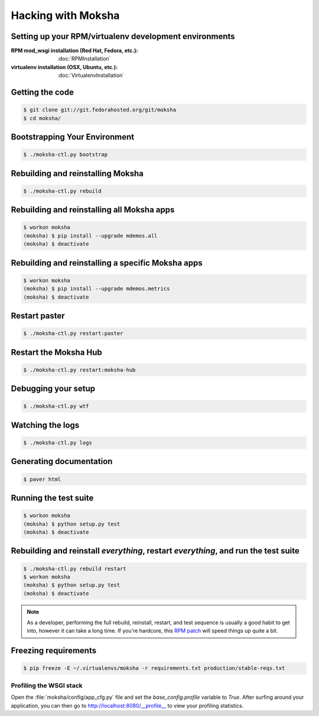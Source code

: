 ===================
Hacking with Moksha
===================

Setting up your RPM/virtualenv development environments
~~~~~~~~~~~~~~~~~~~~~~~~~~~~~~~~~~~~~~~~~~~~~~~~~~~~~~~

:RPM mod_wsgi installation (Red Hat, Fedora, etc.): :doc:`RPMInstallation`
:virtualenv installation (OSX, Ubuntu, etc.): :doc:`VirtualenvInstallation`

Getting the code
~~~~~~~~~~~~~~~~

.. code-block:: bash

    $ git clone git://git.fedorahosted.org/git/moksha
    $ cd moksha/

Bootstrapping Your Environment
~~~~~~~~~~~~~~~~~~~~~~~~~~~~~~

.. code-block:: bash

    $ ./moksha-ctl.py bootstrap

Rebuilding and reinstalling Moksha
~~~~~~~~~~~~~~~~~~~~~~~~~~~~~~~~~~

.. code-block:: bash

   $ ./moksha-ctl.py rebuild

Rebuilding and reinstalling all Moksha apps
~~~~~~~~~~~~~~~~~~~~~~~~~~~~~~~~~~~~~~~~~~~

.. code-block:: bash

   $ workon moksha
   (moksha) $ pip install --upgrade mdemos.all
   (moksha) $ deactivate

Rebuilding and reinstalling a specific Moksha apps
~~~~~~~~~~~~~~~~~~~~~~~~~~~~~~~~~~~~~~~~~~~~~~~~~~

.. code-block:: bash

   $ workon moksha
   (moksha) $ pip install --upgrade mdemos.metrics
   (moksha) $ deactivate

Restart paster
~~~~~~~~~~~~~~

.. code-block:: bash

   $ ./moksha-ctl.py restart:paster

Restart the Moksha Hub
~~~~~~~~~~~~~~~~~~~~~~

.. code-block:: bash

   $ ./moksha-ctl.py restart:moksha-hub

Debugging your setup
~~~~~~~~~~~~~~~~~~~~

.. code-block:: bash

   $ ./moksha-ctl.py wtf

Watching the logs
~~~~~~~~~~~~~~~~~

.. code-block:: bash

   $ ./moksha-ctl.py logs

Generating documentation
~~~~~~~~~~~~~~~~~~~~~~~~

.. code-block:: bash

    $ paver html

Running the test suite
~~~~~~~~~~~~~~~~~~~~~~

.. code-block:: bash

    $ workon moksha
    (moksha) $ python setup.py test
    (moksha) $ deactivate

Rebuilding and reinstall *everything*, restart *everything*, and run the test suite
~~~~~~~~~~~~~~~~~~~~~~~~~~~~~~~~~~~~~~~~~~~~~~~~~~~~~~~~~~~~~~~~~~~~~~~~~~~~~~~~~~~

.. code-block:: bash

   $ ./moksha-ctl.py rebuild restart
   $ workon moksha
   (moksha) $ python setup.py test
   (moksha) $ deactivate

.. note::

   As a developer, performing the full rebuild, reinstall, restart, and test
   sequence is usually a good habit to get into, however it can take a long
   time.  If you're hardcore, this `RPM patch <http://www.rpm.org/ticket/92>`_
   will speed things up quite a bit.

Freezing requirements
~~~~~~~~~~~~~~~~~~~~~

.. code-block:: bash

    $ pip freeze -E ~/.virtualenvs/moksha -r requirements.txt production/stable-reqs.txt

Profiling the WSGI stack
------------------------

Open the :file:`moksha/config/app_cfg.py` file and set the `base_config.profile` variable to `True`.  After surfing around your application, you can then go to `http://localhost:8080/__profile__ <http://localhost:8080/__profile__>`_ to view your profiling statistics.
